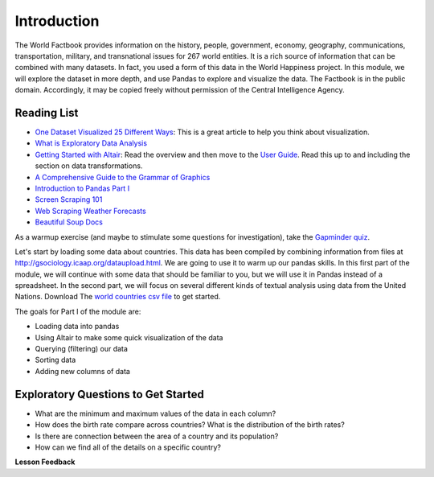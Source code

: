 .. Copyright (C)  Google, Runestone Interactive LLC
   This work is licensed under the Creative Commons Attribution-ShareAlike 4.0
   International License. To view a copy of this license, visit
   http://creativecommons.org/licenses/by-sa/4.0/.


Introduction
============

The World Factbook provides information on the history, people, government,
economy, geography, communications, transportation, military, and transnational
issues for 267 world entities. It is a rich source of information that can be
combined with many datasets. In fact, you used a form of this data in the World
Happiness project. In this module, we will explore the dataset in more depth,
and use Pandas to explore and visualize the data. The Factbook is in the public
domain. Accordingly, it may be copied freely without permission of the Central
Intelligence Agency.


Reading List
------------

-  `One Dataset Visualized 25 Different Ways <https://flowingdata.com/2017/01/24/one-dataset-visualized-25-ways/>`_:
   This is a great article to help you think about visualization.
- `What is Exploratory Data Analysis <https://towardsdatascience.com/exploratory-data-analysis-8fc1cb20fd15>`_
-  `Getting Started with Altair <https://altair-viz.github.io/getting_started/starting.html>`_:
   Read the overview and then move to the
   `User Guide <https://altair-viz.github.io/user_guide/data.html>`_. Read this
   up to and including the section on data transformations.
-  `A Comprehensive Guide to the Grammar of Graphics <https://towardsdatascience.com/a-comprehensive-guide-to-the-grammar-of-graphics-for-effective-visualization-of-multi-dimensional-1f92b4ed4149>`_
-  `Introduction to Pandas Part I <http://www.gregreda.com/2013/10/26/intro-to-pandas-data-structures/>`_
-  `Screen Scraping 101 <https://hackernoon.com/web-scraping-tutorial-with-python-tips-and-tricks-db070e70e071>`_
-  `Web Scraping Weather Forecasts <https://www.dataquest.io/blog/web-scraping-tutorial-python/>`_
-  `Beautiful Soup Docs <https://www.crummy.com/software/BeautifulSoup/bs4/doc/>`_

As a warmup exercise (and maybe to stimulate some questions for investigation),
take the `Gapminder quiz <http://forms.gapminder.org/s3/test-2018>`_.

Let's start by loading some data about countries. This data has been compiled by
combining information from files at http://gsociology.icaap.org/dataupload.html.
We are going to use it to warm up our pandas skills. In this first part of the
module, we will continue with some data that should be familiar to you, but we
will use it in Pandas instead of a spreadsheet. In the second part, we will
focus on several different kinds of textual analysis using data from the United
Nations.  Download The `world countries csv file <../_static/world_countries.csv>`_ to get started.

The goals for Part I of the module are:

-  Loading data into pandas
-  Using Altair to make some quick visualization of the data
-  Querying (filtering) our data
-  Sorting data
-  Adding new columns of data


Exploratory Questions to Get Started
------------------------------------

-  What are the minimum and maximum values of the data in each column?
-  How does the birth rate compare across countries? What is the distribution of
   the birth rates?
-  Is there are connection between the area of a country and its population?
-  How can we find all of the details on a specific country?


**Lesson Feedback**

.. poll:: LearningZone_6_1
    :option_1: Comfort Zone
    :option_2: Learning Zone
    :option_3: Panic Zone

    During this lesson I was primarily in my...

.. poll:: Time_6_1
    :option_1: Very little time
    :option_2: A reasonable amount of time
    :option_3: More time than is reasonable

    Completing this lesson took...

.. poll:: TaskValue_6_1
    :option_1: Don't seem worth learning
    :option_2: May be worth learning
    :option_3: Are definitely worth learning

    Based on my own interests and needs, the things taught in this lesson...

.. poll:: Expectancy_6_1
    :option_1: Definitely within reach
    :option_2: Within reach if I try my hardest
    :option_3: Out of reach no matter how hard I try

    For me to master the things taught in this lesson feels...